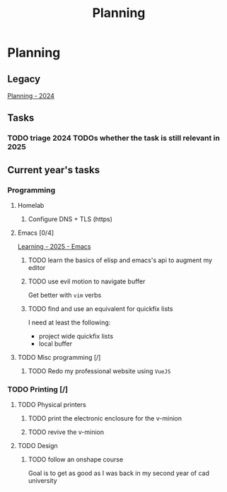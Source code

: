 :PROPERTIES:
:ID:       199F1748-453D-4B48-ABAC-3600362BCAE0
:END:
#+title: Planning

* Planning

** Legacy
[[id:94665CE3-81A3-4911-A514-90078C98EFCB][Planning - 2024]]

** Tasks
*** TODO triage 2024 TODOs whether the task is still relevant in 2025

** Current year's tasks
*** Programming
**** Homelab
***** Configure DNS + TLS (https)
# *****

**** Emacs [0/4]
[[id:E56FBF4A-27B5-417A-960B-BD0D5C8E16A6][Learning - 2025 - Emacs]]
***** TODO learn the basics of elisp and emacs's api to augment my editor
***** TODO use evil motion to navigate buffer
Get better with =vim= verbs
***** TODO find and use an equivalent for quickfix lists
I need at least the following:
- project wide quickfix lists
- local buffer

**** TODO Misc programming [/]
***** TODO Redo my professional website using =VueJS=

*** TODO Printing [/]
**** TODO Physical printers
***** TODO print the electronic enclosure for the v-minion
***** TODO revive the v-minion
**** TODO Design
***** TODO follow an onshape course
Goal is to get as good as I was back in my second year of cad university
